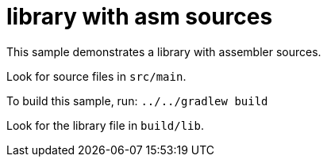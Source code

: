 = library with asm sources

This sample demonstrates a library with assembler sources.

Look for source files in `src/main`.

To build this sample, run: `../../gradlew build`

Look for the library file in `build/lib`.